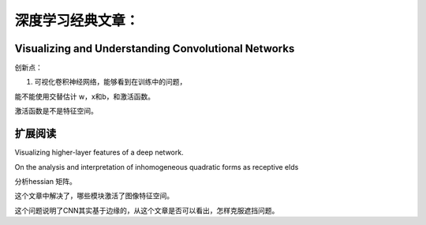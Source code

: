 深度学习经典文章：
*****************

Visualizing and Understanding Convolutional Networks
====================================================

创新点：

#. 可视化卷积神经网络，能够看到在训练中的问题，


能不能使用交替估计 w，x和b，和激活函数。

激活函数是不是特征空间。

扩展阅读
========

Visualizing higher-layer features of a deep network.

On the analysis and interpretation
of inhomogeneous quadratic forms as
receptive elds

分析hessian 矩阵。


这个文章中解决了，哪些模块激活了图像特征空间。


这个问题说明了CNN其实基于边缘的，从这个文章是否可以看出，怎样克服遮挡问题。

